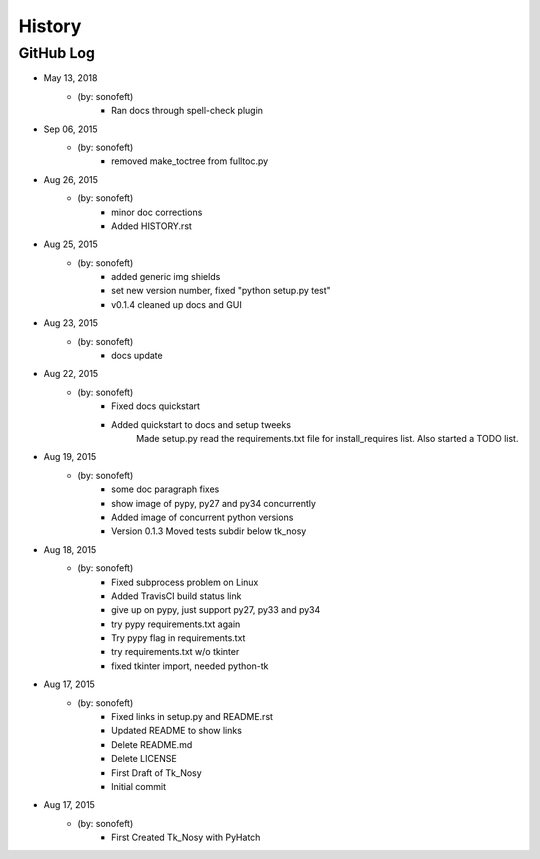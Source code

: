

History
=======

GitHub Log
----------

* May 13, 2018
    - (by: sonofeft) 
        - Ran docs through spell-check plugin

* Sep 06, 2015
    - (by: sonofeft) 
        - removed make_toctree from fulltoc.py
* Aug 26, 2015
    - (by: sonofeft) 
        - minor doc corrections
        - Added HISTORY.rst
* Aug 25, 2015
    - (by: sonofeft) 
        - added generic img shields
        - set new version number, fixed "python setup.py test"
        - v0.1.4 cleaned up docs and GUI
* Aug 23, 2015
    - (by: sonofeft) 
        - docs update
* Aug 22, 2015
    - (by: sonofeft) 
        - Fixed docs quickstart
        - Added quickstart to docs and setup tweeks
            Made setup.py read the requirements.txt file for install_requires list.
            Also started a TODO list.
* Aug 19, 2015
    - (by: sonofeft) 
        - some doc paragraph fixes
        - show image of pypy, py27 and py34 concurrently
        - Added image of concurrent python versions
        - Version 0.1.3  Moved tests subdir below tk_nosy
* Aug 18, 2015
    - (by: sonofeft) 
        - Fixed subprocess problem on Linux
        - Added TravisCI build status link
        - give up on pypy, just support py27, py33 and py34
        - try pypy requirements.txt again
        - Try pypy flag in requirements.txt
        - try requirements.txt w/o tkinter
        - fixed tkinter import, needed python-tk
* Aug 17, 2015
    - (by: sonofeft) 
        - Fixed links in setup.py and README.rst
        - Updated README to show links
        - Delete README.md
        - Delete LICENSE
        - First Draft of Tk_Nosy
        - Initial commit

* Aug 17, 2015
    - (by: sonofeft)
        - First Created Tk_Nosy with PyHatch
